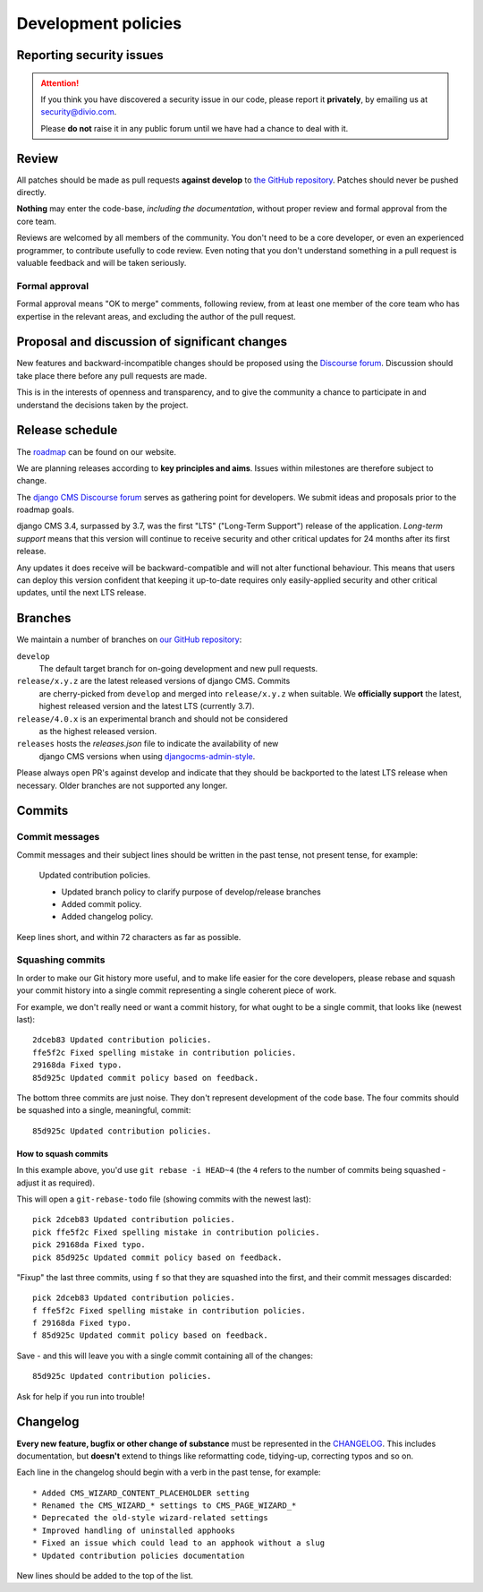 .. _development_policies:

####################
Development policies
####################

.. _reporting_security_issues:

*************************
Reporting security issues
*************************

.. ATTENTION::

    If you think you have discovered a security issue in our code, please report
    it **privately**, by emailing us at `security@divio.com <security@divio.com>`_.

    Please **do not** raise it in any public forum until we have had a
    chance to deal with it.


******
Review
******

All patches should be made as pull requests **against develop** to
`the GitHub repository <https://github.com/divio/django-cms>`_. Patches should
never be pushed directly.

**Nothing** may enter the code-base, *including the documentation*, without
proper review and formal approval from the core team.

Reviews are welcomed by all members of the community. You don't need to be a core developer, or even an experienced
programmer, to contribute usefully to code review. Even noting that you don't understand something in a pull request
is valuable feedback and will be taken seriously.


Formal approval
===============

Formal approval means "OK to merge" comments, following review, from at least
one member of the core team who has expertise in the relevant areas, and excluding
the author of the pull request.


**********************************************
Proposal and discussion of significant changes
**********************************************

New features and backward-incompatible changes should be proposed using the `Discourse forum <https://discourse.django-cms.org>`_. Discussion should take place there before any pull requests
are made.

This is in the interests of openness and transparency, and to give the community a chance to participate in and
understand the decisions taken by the project.


****************
Release schedule
****************

..  versionchanged:: 3.7

    django CMS 3.7 is the new active long term release.

The `roadmap <https://www.django-cms.org/en/roadmap/>`_ can be found on our website.

We are planning releases according to **key principles and aims**. Issues within milestones are
therefore subject to change.

The `django CMS Discourse forum <https://discourse.django-cms.org>`_ serves as gathering
point for developers. We submit ideas and proposals prior to the roadmap goals.

django CMS 3.4, surpassed by 3.7, was the first "LTS" ("Long-Term Support")
release of the application. *Long-term support* means that this version will
continue to receive security and other critical updates for 24 months after its
first release.

Any updates it does receive will be backward-compatible and will not alter functional behaviour. This means that users
can deploy this version confident that keeping it up-to-date requires only easily-applied security and other critical
updates, until the next LTS release.


.. _branch_policy:

********
Branches
********

..  versionchanged:: 3.3

    Previously, we maintained a ``master`` branch (now deleted), and a set of ``support`` branches (now pruned, and
    renamed ``release``).

..  versionchanged:: 3.7

    Simplified the description of the release branches and added additional
    information for ``releases`` and ``release/4.0.x``. In general open PRs
    against ``develop``.

We maintain a number of branches on
`our GitHub repository <https://github.com/divio/django-cms>`_:

``develop``
    The default target branch for on-going development and new pull requests.

``release/x.y.z`` are the latest released versions of django CMS. Commits
    are cherry-picked from ``develop`` and merged into ``release/x.y.z``
    when suitable. We **officially support** the latest, highest released version
    and the latest LTS (currently 3.7).

``release/4.0.x`` is an experimental branch and should not be considered
    as the highest released version.

``releases`` hosts the `releases.json` file to indicate the availability of new
    django CMS versions when using `djangocms-admin-style <https://github.com/divio/djangocms-admin-style#configuration>`_.

Please always open PR's against develop and indicate that they should be
backported to the latest LTS release when necessary. Older branches are not
supported any longer.


.. _commit_policy:

*******
Commits
*******

.. versionadded:: 3.3

Commit messages
===============

Commit messages and their subject lines should be written in the past tense, not present tense, for example:

    Updated contribution policies.

    * Updated branch policy to clarify purpose of develop/release branches
    * Added commit policy.
    * Added changelog policy.

Keep lines short, and within 72 characters as far as possible.


Squashing commits
=================

In order to make our Git history more useful, and to make life easier for the core developers, please rebase and
squash your commit history into a single commit representing a single coherent piece of work.

For example, we don't really need or want a commit history, for what ought to be a single commit, that looks like
(newest last)::

    2dceb83 Updated contribution policies.
    ffe5f2c Fixed spelling mistake in contribution policies.
    29168da Fixed typo.
    85d925c Updated commit policy based on feedback.

The bottom three commits are just noise. They don't represent development of the code base. The four commits
should be squashed into a single, meaningful, commit::

    85d925c Updated contribution policies.


How to squash commits
---------------------

In this example above, you'd use ``git rebase -i HEAD~4`` (the ``4`` refers to the number of commits being squashed -
adjust it as required).

This will open a ``git-rebase-todo`` file (showing commits with the newest last)::

    pick 2dceb83 Updated contribution policies.
    pick ffe5f2c Fixed spelling mistake in contribution policies.
    pick 29168da Fixed typo.
    pick 85d925c Updated commit policy based on feedback.

"Fixup" the last three commits, using ``f`` so that they are squashed into the first, and their commit messages
discarded::

    pick 2dceb83 Updated contribution policies.
    f ffe5f2c Fixed spelling mistake in contribution policies.
    f 29168da Fixed typo.
    f 85d925c Updated commit policy based on feedback.

Save - and this will leave you with a single commit containing all of the changes::

    85d925c Updated contribution policies.

Ask for help if you run into trouble!


.. _changelog_policy:

*********
Changelog
*********

.. versionadded:: 3.3

**Every new feature, bugfix or other change of substance** must be represented in the `CHANGELOG
<https://github.com/divio/django-cms/blob/develop/CHANGELOG.rst>`_. This includes documentation, but **doesn't** extend
to things like reformatting code, tidying-up, correcting typos and so on.

Each line in the changelog should begin with a verb in the past tense, for example::

    * Added CMS_WIZARD_CONTENT_PLACEHOLDER setting
    * Renamed the CMS_WIZARD_* settings to CMS_PAGE_WIZARD_*
    * Deprecated the old-style wizard-related settings
    * Improved handling of uninstalled apphooks
    * Fixed an issue which could lead to an apphook without a slug
    * Updated contribution policies documentation

New lines should be added to the top of the list.


.. _security@django-cms.org: mailto:security@django-cms.org
.. _freenode: http://freenode.net/
